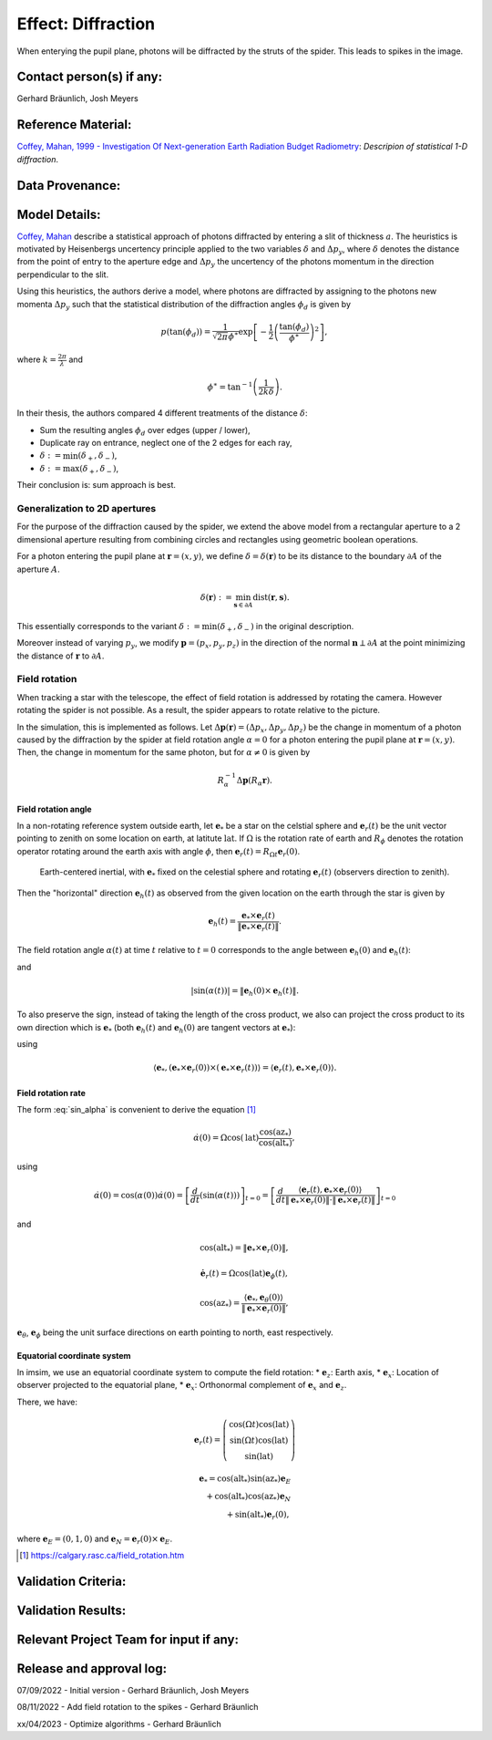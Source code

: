 Effect: Diffraction
###################

When enterying the pupil plane, photons will be diffracted by the
struts of the spider. This leads to spikes in the image.

Contact person(s) if any:
-------------------------

Gerhard Bräunlich, Josh Meyers

Reference Material:
-------------------

`Coffey, Mahan, 1999 - Investigation Of Next-generation Earth
Radiation Budget Radiometry
<_thesis>`_: *Descripion of statistical 1-D diffraction*.

.. _thesis: https://ntrs.nasa.gov/citations/19990094899

Data Provenance:
----------------

Model Details:
--------------

`Coffey, Mahan <thesis_>`_ describe a statistical approach of photons
diffracted by entering a slit of thickness :math:`a`.
The heuristics is motivated by Heisenbergs uncertency principle
applied to the two variables :math:`\delta` and :math:`\Delta p_y`,
where :math:`\delta` denotes the distance from the point of entry to
the aperture edge and :math:`\Delta p_y` the uncertency of the photons
momentum in the direction perpendicular to the slit.

Using this heuristics, the authors derive a model, where photons are
diffracted by assigning to the photons new momenta :math:`\Delta p_y`
such that the statistical distribution of the diffraction angles
:math:`\phi_d` is given by

.. math::

   p(\tan(\phi_d)) = \frac{1}{\sqrt{2\pi} \phi^\ast} \exp\left[-\frac{1}{2} \left(\frac{\tan(\phi_d)}{\phi^\ast}\right)^2\right],

where :math:`k = \frac{2\pi}{\lambda}` and

.. math::

   \phi^\ast = \tan^{-1}\left( \frac{1}{2k \delta} \right).

In their thesis, the authors compared 4 different treatments of
the distance :math:`\delta`:

* Sum the resulting angles :math:`\phi_d` over edges (upper / lower),
* Duplicate ray on entrance, neglect one of the 2 edges for each ray,
* :math:`\delta := \min(\delta_+, \delta_-)`,
* :math:`\delta := \max(\delta_+, \delta_-)`,

Their conclusion is: sum approach is best.


Generalization to 2D apertures
``````````````````````````````

For the purpose of the diffraction caused by the spider, we extend the
above model from a rectangular aperture to a 2 dimensional aperture
resulting from combining circles and rectangles using geometric
boolean operations.

For a photon entering the pupil plane at :math:`\boldsymbol{r} = (x,y)`,
we define :math:`\delta = \delta(\boldsymbol{r})` to be
its distance to the boundary :math:`\partial A` of the aperture
:math:`A`.

.. math::

   \delta(\boldsymbol{r}) := \min_{\boldsymbol{s} \in
   \partial A}{\mathrm{dist}(\boldsymbol{r}, \boldsymbol{s})}.

This essentially corresponds to the variant :math:`\delta :=
\min(\delta_+, \delta_-)` in the original description.

Moreover instead of varying :math:`p_y`, we modify
:math:`\boldsymbol{p} = (p_x, p_y, p_z)` in the direction of the
normal :math:`\boldsymbol{n} \perp \partial A` at the point minimizing
the distance of :math:`\boldsymbol{r}` to :math:`\partial A`.


Field rotation
``````````````

When tracking a star with the telescope, the effect of field rotation
is addressed by rotating the camera. However rotating the spider is
not possible. As a result, the spider appears to rotate relative to
the picture.

In the simulation, this is implemented as follows.
Let :math:`\Delta \boldsymbol{p}(\boldsymbol{r}) = (\Delta p_x, \Delta p_y, \Delta
p_z)` be the change in momentum of a photon caused by the diffraction
by the spider at field rotation angle :math:`\alpha = 0` for a photon
entering the pupil plane at :math:`\boldsymbol{r} = (x, y)`.
Then, the change in momentum for the same photon, but for
:math:`\alpha \neq 0` is given by

.. math::

   R_\alpha^{-1} \Delta \boldsymbol{p}(R_\alpha \boldsymbol{r}).

Field rotation angle
~~~~~~~~~~~~~~~~~~~~

In a non-rotating reference system outside earth, let :math:`\boldsymbol{e}_*` be a star
on the celstial sphere and :math:`\boldsymbol{e}_r(t)` be the unit vector pointing to
zenith on some location on earth, at latitute :math:`\mathrm{lat}`.
If :math:`\Omega` is the rotation rate of earth and :math:`R_\phi`
denotes the rotation operator rotating around the earth axis with
angle :math:`\phi`, then
:math:`\boldsymbol{e}_r(t) = R_{\Omega t} \boldsymbol{e}_r(0)`.


.. figure:: img/field-rotation.svg

   Earth-centered inertial, with :math:`\boldsymbol{e}_*` fixed on the
   celestial sphere and rotating :math:`\boldsymbol{e}_r(t)`
   (observers direction to zenith).

Then the "horizontal" direction :math:`\boldsymbol{e}_h(t)` as observed from the
given location on the earth through the star is given by

.. math::

   \boldsymbol{e}_h(t) = \frac{\boldsymbol{e}_* \times \boldsymbol{e}_r(t)}{\|\boldsymbol{e}_* \times \boldsymbol{e}_r(t)\|}.


The field rotation angle :math:`\alpha(t)` at time
:math:`t` relative to :math:`t=0` corresponds to the angle between
:math:`\boldsymbol{e}_h(0)` and :math:`\boldsymbol{e}_h(t)`:

.. math::
   :label: cos_alpha

   \cos(\alpha(t)) = \langle \boldsymbol{e}_h(0), \boldsymbol{e}_h(t) \rangle
   = \frac{\langle \boldsymbol{e}_* \times \boldsymbol{e}_r(0),
   \boldsymbol{e}_* \times \boldsymbol{e}_r(t)
   \rangle}{\|\boldsymbol{e}_* \times \boldsymbol{e}_r(0)\| \cdot \|\boldsymbol{e}_* \times \boldsymbol{e}_r(t)\|},

and

.. math::

   |\sin(\alpha(t))| = \| \boldsymbol{e}_h(0) \times \boldsymbol{e}_h(t) \|.

To also preserve the sign, instead of taking the length of the cross
product, we also can project the cross product to its own direction
which is :math:`\boldsymbol{e}_*` (both :math:`\boldsymbol{e}_h(t)`
and :math:`\boldsymbol{e}_h(0)` are tangent vectors at
:math:`\boldsymbol{e}_*`):

.. math::
   :label: sin_alpha

   \sin(\alpha(t)) = \langle \boldsymbol{e}_*, \boldsymbol{e}_h(0)
   \times \boldsymbol{e}_h(t) \rangle
    = \frac{
        \langle \boldsymbol{e}_r(t), \boldsymbol{e}_* \times \boldsymbol{e}_r(0) \rangle
      }{
        \| \boldsymbol{e}_* \times \boldsymbol{e}_r(0) \|
        \cdot \| \boldsymbol{e}_* \times \boldsymbol{e}_r(t) \|
      },

using

.. math::
   \langle \boldsymbol{e}_*, (\boldsymbol{e}_* \times \boldsymbol{e}_r(0))
     \times (\boldsymbol{e}_* \times \boldsymbol{e}_r(t)) \rangle
     = \langle \boldsymbol{e}_r(t), \boldsymbol{e}_* \times \boldsymbol{e}_r(0) \rangle.


Field rotation rate
~~~~~~~~~~~~~~~~~~~

The form :eq:`sin_alpha` is convenient to derive the equation [1]_

.. math::

   \dot{\alpha}(0) = \Omega \cos(\mathrm{lat}) \frac{\cos(\mathrm{az}_*)}{\cos(\mathrm{alt}_*)},

using

.. math::

   \dot{\alpha}(0)
   = \cos(\alpha(0)) \dot{\alpha}(0)
   = \left[ \frac{d}{dt}(\sin(\alpha(t))) \right]_{t=0}
   = \left[ \frac{d}{dt}
      \frac{
        \langle \boldsymbol{e}_r(t), \boldsymbol{e}_* \times \boldsymbol{e}_r(0) \rangle
      }{
        \| \boldsymbol{e}_* \times \boldsymbol{e}_r(0) \|
        \cdot \| \boldsymbol{e}_* \times \boldsymbol{e}_r(t) \|
      }
     \right]_{t=0}

and

.. math::

   \cos(\mathrm{alt}_*) = \| \boldsymbol{e}_* \times \boldsymbol{e}_r(0) \|,

.. math::

   \dot{\boldsymbol{e}_r}(t) = \Omega \cos(\mathrm{lat}) \boldsymbol{e}_\phi(t),

.. math::

   \cos(\mathrm{az}_*) = \frac{\langle \boldsymbol{e}_*, \boldsymbol{e}_\theta(0) \rangle}{\| \boldsymbol{e}_* \times \boldsymbol{e}_r(0) \|},


:math:`\boldsymbol{e}_\theta`, :math:`\boldsymbol{e}_\phi` being the
unit surface directions on earth pointing to north, east respectively.

Equatorial coordinate system
~~~~~~~~~~~~~~~~~~~~~~~~~~~~

In imsim, we use an equatorial coordinate system to compute the field
rotation:
* :math:`\boldsymbol{e}_z`: Earth axis,
* :math:`\boldsymbol{e}_x`: Location of observer projected to the equatorial plane,
* :math:`\boldsymbol{e}_x`: Orthonormal complement of :math:`\boldsymbol{e}_x` and :math:`\boldsymbol{e}_z`.

There, we have:

.. math::

   \boldsymbol{e}_r(t) = \left(\begin{array}[c] \\
         \cos(\Omega t)\cos(\mathrm{lat}) \\
         \sin(\Omega t)\cos(\mathrm{lat}) \\
         \sin(\mathrm{lat})
         \end{array}\right)

.. math::

   \boldsymbol{e}_* = \cos(\mathrm{alt}_*) \sin(\mathrm{az}_*) \boldsymbol{e}_E \\
     + \cos(\mathrm{alt}_*) \cos(\mathrm{az}_*) \boldsymbol{e}_N \\
     + \sin(\mathrm{alt}_*) \boldsymbol{e}_r(0),

where :math:`\boldsymbol{e}_E = (0, 1, 0)`
and :math:`\boldsymbol{e}_N = \boldsymbol{e}_r(0) \times \boldsymbol{e}_E`.

.. [1] https://calgary.rasc.ca/field_rotation.htm

Validation Criteria:
--------------------

Validation Results:
-------------------

Relevant Project Team for input if any:
---------------------------------------

Release and approval log:
-------------------------

07/09/2022 - Initial version - Gerhard Bräunlich, Josh Meyers

08/11/2022 - Add field rotation to the spikes - Gerhard Bräunlich

xx/04/2023 - Optimize algorithms - Gerhard Bräunlich
